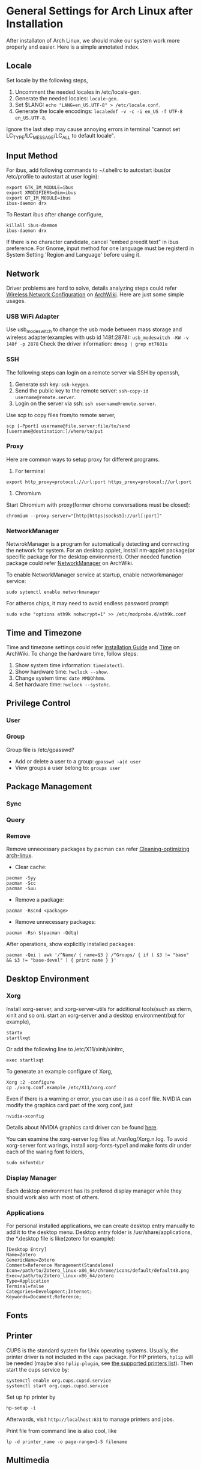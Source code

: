 * General Settings for Arch Linux after Installation

After installaton of Arch Linux, we should make our system work more properly and easier. Here is a simple annotated index.

** Locale
Set locale by the following steps, 
1. Uncomment the needed locales in /etc/locale-gen.
2. Generate the needed locales: =locale-gen=.
3. Set $LANG: =echo "LANG=en_US.UTF-8" > /etc/locale.conf=.
4. Generate the locale encodings: =localedef -v -c -i en_US -f UTF-8 en_US.UTF-8=.

Ignore the last step may cause annoying errors in terminal "cannot set LC_TYPE/LC_MESSAGE/LC_ALL to default locale".

** Input Method
For ibus, add following commands to ~/.shellrc to autostart ibus(or /etc/profile to autostart at user login):
#+Begin_SRC shell
  export GTK_IM_MODULE=ibus
  export XMODIFIERS=@im=ibus
  export QT_IM_MODULE=ibus
  ibus-daemon drx
#+End_SRC

To Restart ibus after change configure,
#+Begin_SRC shell
  killall ibus-daemon
  ibus-daemon drx
#+End_SRC

If there is no character candidate, cancel "embed preedit text" in ibus preference.
For Gnome, input method for one language must be registerd in System Setting 'Region and Language' before using it.

** Network
Driver problems are hard to solve, details analyzing steps could refer [[https://wiki.archlinux.org/index.php/Wireless_network_configuration][Wireless Network Configuration]] on [[https://wiki.archlinux.org][ArchWiki]]. Here are just some simple usages.
*** USB WiFi Adapter
Use usb_modeswitch to change the usb mode between mass storage and wireless adapter(examples with usb id 148f:2878): =usb_modeswitch -KW -v 148f -p 2878=
Check the driver information: =dmesg | grep mt7601u=

*** SSH
The following steps can login on a remote server via SSH by openssh,
1. Generate ssh key: =ssh-keygen=.
2. Send the public key to the remote server: =ssh-copy-id username@remote.server=.
3. Login on the server via ssh: =ssh username@remote.server=.

Use scp to copy files from/to remote server,
#+Begin_SRC shell
  scp [-Pport] username@file.server:file/to/send [username@destination:]/where/to/put
#+END_SRC

*** Proxy
Here are common ways to setup proxy for different programs.
1. For terminal
#+Begin_SRC shell
  export http_proxy=protocol://url:port https_proxy=protocol://url:port
#+End_SRC
2. Chromium
Start Chromium with proxy(former chrome conversations must be closed):
#+Begin_SRC shell
  chromium --proxy-server="[http|https|socks5]://url[:port]"
#+End_SRC

*** NetworkManager
NetwrokManager is a program for automatically detecting and connecting the network for system. For an desktop applet, install nm-applet package(or specific package for the desktop environment). Other needed function package could refer [[https://wiki.archlinux.org/index.php/NetworkManager][NetworkManager]] on ArchWiki.

To enable NetworkManager service at startup, enable networkmanager service:
#+Begin_SRC shell
  sudo sytemctl enable networkmanager
#+End_SRC

For atheros chips, it may need to avoid endless password prompt:
#+Begin_SRC shell
  sudo echo "options ath9k nohwcrypt=1" >> /etc/modprobe.d/ath9k.conf
#+End_SRC

** Time and Timezone
Time and timezone settings could refer [[https://wiki.archlinux.org/index.php/Installation_guide#Update_the_system_clock][Installation Guide]] and [[https://wiki.archlinux.org/index.php/Time][Time]] on ArchWiki.
To change the hardware time, follow steps:
1. Show system time information: =timedatectl=.
2. Show hardware time: =hwclock --show=.
3. Change system time: =date MMDDhhmm=.
4. Set hardware time: =hwclock --systohc=.

** Privilege Control


*** User

*** Group

Group file is /etc/gpasswd?

- Add or delete a user to a group: =gpasswd -a|d user=
- View groups a user belong to: =groups user=

** Package Management

*** Sync

*** Query

*** Remove
Remove unnecessary packages by pacman can refer [[https://bbs.archlinux.org/viewtopic.php?pid%3D690438][Cleaning-optimizing arch-linux]].
- Clear cache:
#+Begin_SRC shell
  pacman -Syy
  pacman -Scc
  pacman -Suu
#+End_SRC
- Remove a package:
#+Begin_SRC shell
  pacman -Rscnd <package>
#+End_SRC
- Remove unnecessary packages:
#+Begin_SRC shell
  pacman -Rsn $(pacman -Qdtq)
#+End_SRC
After operations, show explicitly installed packages:
#+Begin_SRC shell
  pacman -Qei | awk '/^Name/ { name=$3 } /^Groups/ { if ( $3 != "base" && $3 != "base-devel" ) { print name } }'
#+End_SRC

** Desktop Environment

*** Xorg
Install xorg-server, and xorg-server-utils for additional tools(such as xterm, xinit and so on).
start an xorg-server and a desktop environment(lxqt for example),
#+Begin_SRC shell 
  startx
  startlxqt
#+End_SRC
Or add the following line to /etc/X11/xinit/xinitrc,
#+Begin_SRC shell
  exec startlxqt
#+End_SRC
To generate an example configure of Xorg, 
#+Begin_SRC shell
  Xorg :2 -configure
  cp ./xorg.conf.example /etc/X11/xorg.conf
#+End_SRC
Even if there is a warning or error, you can use it as a conf file.
NVIDIA can modify the graphics card part of the xorg.conf, just 
#+Begin_SRC shell 
  nvidia-xconfig
#+End_SRC
Details about NVIDIA graphics card driver can be found [[https://wiki.archlinux.org/index.php/NVIDIA][here]].

You can examine the xorg-server log files at /var/log/Xorg.n.log.
To avoid xorg-server font warings, install xorg-fonts-type1 and make fonts dir under each of the waring font folders,
#+Begin_SRC shell
  sudo mkfontdir
#+End_SRC 

*** Display Manager
Each desktop environment has its prefered display manager while they should work also with most of others.

*** Applications 

For personal installed applications, we can create desktop entry manually to add it to the desktop menu. Desktop entry folder is /usr/share/applications, the *.desktop file is like(zotero for example):
#+Begin_SRC text
[Desktop Entry]
Name=Zotero 
GenericName=Zotero 
Comment=Reference Management(Standalone) 
Icon=/path/to/Zotero_linux-x86_64/chrome/icons/default/default48.png 
Exec=/path/to/Zotero_linux-x86_64/zotero 
Type=Application 
Terminal=false 
Categories=Development;Internet; 
Keywords=Document;Reference;
#+END_SRC

** Fonts

** Printer

CUPS is the standard system for Unix operating systems. Usually, the printer driver is not included in the =cups= package. For HP printers, =hplip= will be needed (maybe also =hplip-plugin=, see [[https://developers.hp.com/hp-linux-imaging-and-printing/supported_devices/index][the supported printers list]]). Then start the cups service by:
#+BEGIN_SRC shell
  systemctl enable org.cups.cupsd.service
  systemctl start org.cups.cupsd.service
#+END_SRC
Set up hp printer by
#+BEGIN_SRC shell
  hp-setup -i
#+END_SRC

Afterwards, visit =http://localhost:631= to manage printers and jobs.

Print file from command line is also cool, like
#+BEGIN_SRC shell
  lp -d printer_name -o page-range=1-5 filename
#+END_SRC

** Multimedia

*** Sound
ALSA is the Basic sound driver of Linux. By default the sound channels
are muted. Unmuting the channels could done by the following steps.
1. Install alsa-utils package.
2. Unmute the sound card's master volume by using amixer:
#+Begin_SRC shell
  amixer sset Master unmute
#+End_SRc
Or Unmute with alsamixer which has a gui:
#+Begin_SRC shell
  alsamixer
#+End_SRC

*** Vedio
1. VLC gets choppy and grey screen with .mkv files: set
   =tools>preferences>all>input/codecs>file caching= to 6000ms(see
   this [[https://bbs.archlinux.org/viewtopic.php?id=201387][topic]] in arch linux forum).

*** Miscellaneous

- Warnings "Unknown media type in type 'all/all'", see [[https://bbs.archlinux.org/viewtopic.php?id%3D207911][Unknown media type in type]] on Arch Linux BBS and [[https://askubuntu.com/questions/456183/what-does-unknown-media-type-in-type-all-all-mean][this]] on AskUbuntu.
#+Begin_SRC shell
  sudo rm /usr/share/mime/packages/kde.xml 
  sudo update-mime-database /usr/share/mime
#+End_SRC






